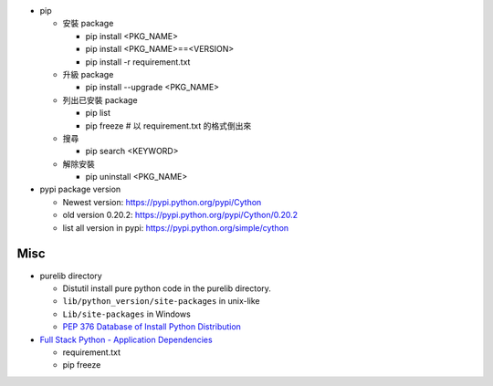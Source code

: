 - pip

  - 安裝 package

    - pip install <PKG_NAME>
    - pip install <PKG_NAME>==<VERSION>
    - pip install -r requirement.txt

  - 升級 package

    - pip install --upgrade <PKG_NAME>

  - 列出已安裝 package
  
    - pip list
    - pip freeze # 以 requirement.txt 的格式倒出來

  - 搜尋

    - pip search <KEYWORD>

  - 解除安裝

    - pip uninstall <PKG_NAME>

- pypi package version
  
  - Newest version: https://pypi.python.org/pypi/Cython
  - old version 0.20.2: https://pypi.python.org/pypi/Cython/0.20.2
  - list all version in pypi: https://pypi.python.org/simple/cython

Misc
----
- purelib directory
  
  - Distutil install pure python code in the purelib directory.
  - ``lib/python_version/site-packages`` in unix-like
  - ``Lib/site-packages`` in Windows
  - `PEP 376 Database of Install Python Distribution <https://www.python.org/dev/peps/pep-0376/#how-distributions-are-installed>`_

- `Full Stack Python - Application Dependencies <http://www.fullstackpython.com/application-dependencies.html>`_

  - requirement.txt
  - pip freeze
